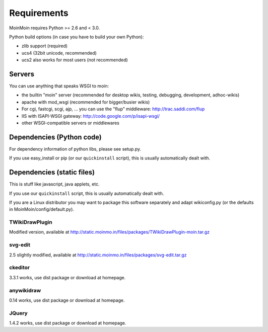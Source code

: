 ============
Requirements
============

MoinMoin requires Python >= 2.6 and < 3.0.

Python build options (in case you have to build your own Python):

* zlib support (required)
* ucs4 (32bit unicode, recommended)
* ucs2 also works for most users (not recommended)


Servers
=======

You can use anything that speaks WSGI to moin:

* the builtin "moin" server (recommended for desktop wikis, testing,
  debugging, development, adhoc-wikis)
* apache with mod_wsgi (recommended for bigger/busier wikis)
* For cgi, fastcgi, scgi, ajp, ... you can use the "flup" middleware:
  http://trac.saddi.com/flup
* IIS with ISAPI-WSGI gateway: http://code.google.com/p/isapi-wsgi/
* other WSGI-compatible servers or middlewares


Dependencies (Python code)
==========================

For dependency information of python libs, please see setup.py.

If you use easy_install or pip (or our ``quickinstall`` script),
this is usually automatically dealt with.


Dependencies (static files)
===========================

This is stuff like javascript, java applets, etc.

If you use our ``quickinstall`` script, this is usually automatically dealt
with.

If you are a Linux distributor you may want to package this software
separately and adapt wikiconfig.py (or the defaults in
MoinMoin/config/default.py).

TWikiDrawPlugin
---------------
Modified version, available at
http://static.moinmo.in/files/packages/TWikiDrawPlugin-moin.tar.gz

svg-edit
--------
2.5 slightly modified, available at
http://static.moinmo.in/files/packages/svg-edit.tar.gz

ckeditor
--------
3.3.1 works, use dist package or download at homepage.

anywikidraw
-----------
0.14 works, use dist package or download at homepage.

JQuery
------
1.4.2 works, use dist package or download at homepage.


